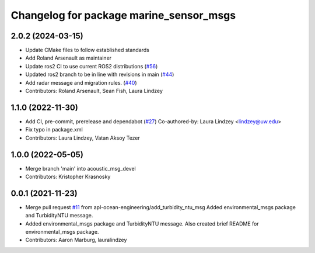 ^^^^^^^^^^^^^^^^^^^^^^^^^^^^^^^^^^^^^^^^
Changelog for package marine_sensor_msgs
^^^^^^^^^^^^^^^^^^^^^^^^^^^^^^^^^^^^^^^^


2.0.2 (2024-03-15)
------------------

* Update CMake files to follow established standards
* Add Roland Arsenault as maintainer
* Update ros2 CI to use current ROS2 distributions (`#56 <https://github.com/apl-ocean-engineering/marine_msgs/issues/56>`_)
* Updated ros2 branch to be in line with revisions in main (`#44 <https://github.com/apl-ocean-engineering/marine_msgs/issues/44>`_)
* Add radar message and migration rules. (`#40 <https://github.com/apl-ocean-engineering/marine_msgs/issues/40>`_)
* Contributors: Roland Arsenault, Sean Fish, Laura Lindzey

1.1.0 (2022-11-30)
------------------
* Add CI, pre-commit, prerelease and dependabot (`#27 <https://github.com/apl-ocean-engineering/hydrographic_msgs/issues/27>`_)
  Co-authored-by: Laura Lindzey <lindzey@uw.edu>
* Fix typo in package.xml
* Contributors: Laura Lindzey, Vatan Aksoy Tezer

1.0.0 (2022-05-05)
------------------
* Merge branch 'main' into acoustic_msg_devel
* Contributors: Kristopher Krasnosky

0.0.1 (2021-11-23)
------------------
* Merge pull request `#11 <https://github.com/apl-ocean-engineering/hydrographic_msgs/issues/11>`_ from apl-ocean-engineering/add_turbidity_ntu_msg
  Added environmental_msgs package and TurbidityNTU message.
* Added environmental_msgs package and TurbidityNTU message.
  Also created brief README for environmental_msgs package.
* Contributors: Aaron Marburg, lauralindzey
